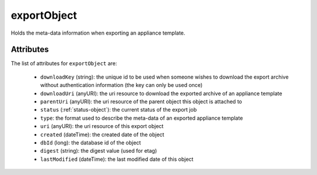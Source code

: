 .. Copyright 2016 FUJITSU LIMITED

.. _exportobject-object:

exportObject
============

Holds the meta-data information when exporting an appliance template.

Attributes
~~~~~~~~~~

The list of attributes for ``exportObject`` are:

	* ``downloadKey`` (string): the unique id to be used when someone wishes to download the export archive without authentication information (the key can only be used once)
	* ``downloadUri`` (anyURI): the uri resource to download the exported archive of an appliance template
	* ``parentUri`` (anyURI): the uri resource of the parent object this object is attached to
	* ``status`` (:ref:`status-object`): the current status of the export job
	* ``type``: the format used to describe the meta-data of an exported appliance template
	* ``uri`` (anyURI): the uri resource of this export object
	* ``created`` (dateTime): the created date of the object
	* ``dbId`` (long): the database id of the object
	* ``digest`` (string): the digest value (used for etag)
	* ``lastModified`` (dateTime): the last modified date of this object


